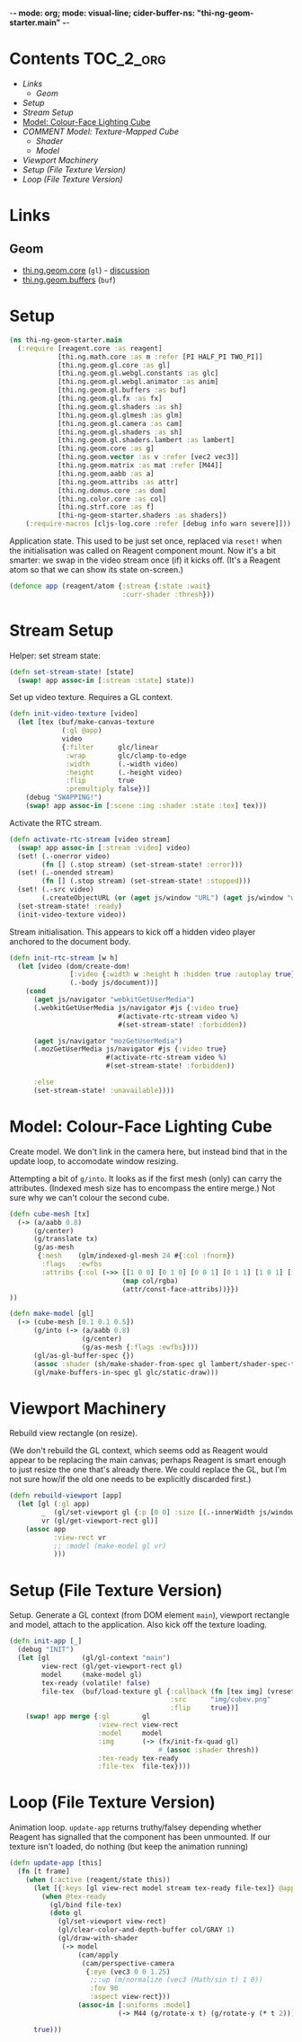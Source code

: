 -*- mode: org; mode: visual-line; cider-buffer-ns: "thi-ng-geom-starter.main" -*-
#+STARTUP: indent
#+PROPERTY: header-args:clojure  :tangle main.cljs
#+PROPERTY: header-args:clojure+ :results value verbatim replace

* Contents                                                          :TOC_2_org:
 - [[Links][Links]]
   - [[Geom][Geom]]
 - [[Setup][Setup]]
 - [[Stream Setup][Stream Setup]]
 - [[Model: Colour-Face Lighting Cube][Model: Colour-Face Lighting Cube]]
 - [[COMMENT Model: Texture-Mapped Cube][COMMENT Model: Texture-Mapped Cube]]
   - [[Shader][Shader]]
   - [[Model][Model]]
 - [[Viewport Machinery][Viewport Machinery]]
 - [[Setup (File Texture Version)][Setup (File Texture Version)]]
 - [[Loop (File Texture Version)][Loop (File Texture Version)]]

* Links
** Geom

- [[https://github.com/thi-ng/geom/blob/develop/src/gl/core.org][thi.ng.geom.core]] (~gl~) - [[https://gitter.im/thi-ng/geom][discussion]]
- [[https://github.com/thi-ng/geom/blob/develop/src/gl/buffers.org][thi.ng.geom.buffers]] (~buf~)

* Setup

#+BEGIN_SRC clojure
  (ns thi-ng-geom-starter.main
    (:require [reagent.core :as reagent]
              [thi.ng.math.core :as m :refer [PI HALF_PI TWO_PI]]
              [thi.ng.geom.gl.core :as gl]
              [thi.ng.geom.gl.webgl.constants :as glc]
              [thi.ng.geom.gl.webgl.animator :as anim]
              [thi.ng.geom.gl.buffers :as buf]
              [thi.ng.geom.gl.fx :as fx]
              [thi.ng.geom.gl.shaders :as sh]
              [thi.ng.geom.gl.glmesh :as glm]
              [thi.ng.geom.gl.camera :as cam]
              [thi.ng.geom.gl.shaders :as sh]
              [thi.ng.geom.gl.shaders.lambert :as lambert]
              [thi.ng.geom.core :as g]
              [thi.ng.geom.vector :as v :refer [vec2 vec3]]
              [thi.ng.geom.matrix :as mat :refer [M44]]
              [thi.ng.geom.aabb :as a]
              [thi.ng.geom.attribs :as attr]
              [thi.ng.domus.core :as dom]
              [thi.ng.color.core :as col]
              [thi.ng.strf.core :as f]
              [thi-ng-geom-starter.shaders :as shaders])
      (:require-macros [cljs-log.core :refer [debug info warn severe]]))
#+END_SRC

#+RESULTS:
: nil

Application state. This used to be just set once, replaced via ~reset!~ when the initialisation was called on Reagent component mount. Now it's a bit smarter: we swap in the video stream once (if) it kicks off. (It's a Reagent atom so that we can show its state on-screen.)

#+BEGIN_SRC clojure
  (defonce app (reagent/atom {:stream {:state :wait}
                              :curr-shader :thresh}))
#+END_SRC

#+RESULTS:
: nil

* Stream Setup

Helper: set stream state:

#+BEGIN_SRC clojure
  (defn set-stream-state! [state]
    (swap! app assoc-in [:stream :state] state))
#+END_SRC

Set up video texture. Requires a GL context.

#+BEGIN_SRC clojure
  (defn init-video-texture [video]
    (let [tex (buf/make-canvas-texture
               (:gl @app)
               video
               {:filter      glc/linear
                :wrap        glc/clamp-to-edge
                :width       (.-width video)
                :height      (.-height video)
                :flip        true
                :premultiply false})]
      (debug "SWAPPING!")
      (swap! app assoc-in [:scene :img :shader :state :tex] tex)))
#+END_SRC

Activate the RTC stream.

#+BEGIN_SRC clojure
  (defn activate-rtc-stream [video stream]
    (swap! app assoc-in [:stream :video] video)
    (set! (.-onerror video)
          (fn [] (.stop stream) (set-stream-state! :error)))
    (set! (.-onended stream)
          (fn [] (.stop stream) (set-stream-state! :stopped)))
    (set! (.-src video)
          (.createObjectURL (or (aget js/window "URL") (aget js/window "webkitURL")) stream))
    (set-stream-state! :ready)
    (init-video-texture video))
#+END_SRC

Stream initialisation. This appears to kick off a hidden video player anchored to the document body.

#+BEGIN_SRC clojure
  (defn init-rtc-stream [w h]
    (let [video (dom/create-dom!
                 [:video {:width w :height h :hidden true :autoplay true}]
                 (.-body js/document))]
      (cond
        (aget js/navigator "webkitGetUserMedia")
        (.webkitGetUserMedia js/navigator #js {:video true}
                             #(activate-rtc-stream video %)
                             #(set-stream-state! :forbidden))

        (aget js/navigator "mozGetUserMedia")
        (.mozGetUserMedia js/navigator #js {:video true}
                          #(activate-rtc-stream video %)
                          #(set-stream-state! :forbidden))

        :else
        (set-stream-state! :unavailable))))
#+END_SRC

* Model: Colour-Face Lighting Cube

Create model. We don't link in the camera here, but instead bind that in the update loop, to accomodate window resizing.

Attempting a bit of ~g/into~. It looks as if the first mesh (only) can carry the attributes. (Indexed mesh size has to encompass the entire merge.) Not sure why we can't colour the second cube.

#+BEGIN_SRC clojure
  (defn cube-mesh [tx]
    (-> (a/aabb 0.8)
        (g/center)
        (g/translate tx)
        (g/as-mesh
         {:mesh    (glm/indexed-gl-mesh 24 #{:col :fnorm})
          :flags   :ewfbs
          :attribs {:col (->> [[1 0 0] [0 1 0] [0 0 1] [0 1 1] [1 0 1] [1 1 0]]
                              (map col/rgba)
                              (attr/const-face-attribs))}})
  ))

  (defn make-model [gl]
    (-> (cube-mesh [0.1 0.1 0.5])
        (g/into (-> (a/aabb 0.8)
                    (g/center)
                    (g/as-mesh {:flags :ewfbs})))
        (gl/as-gl-buffer-spec {})
        (assoc :shader (sh/make-shader-from-spec gl lambert/shader-spec-two-sided-attrib))
        (gl/make-buffers-in-spec gl glc/static-draw)))
#+END_SRC

* COMMENT Model: Texture-Mapped Cube
** Shader

Pretty generic texture mapping.

#+BEGIN_SRC clojure
  (def shader-spec
    {:vs "void main() {
      vUV = uv;
      gl_Position = proj * view * model * vec4(position, 1.0);
      }"
     :fs "void main() {
      gl_FragColor = texture2D(tex, vUV);
      }"
     :uniforms {:model    [:mat4 M44]
                :view     :mat4
                :proj     :mat4
                :tex      :sampler2D}
     :attribs  {:position :vec3
                :uv       :vec2}
     :varying  {:vUV      :vec2}
     :state    {:depth-test false
                :blend      true
                :blend-fn   [glc/src-alpha glc/one]}})
#+END_SRC

** Model

#+BEGIN_SRC clojure
  (defn make-model [gl]
    (-> (a/aabb 1)
        (g/center)
        (g/as-mesh
         {:mesh    (glm/indexed-gl-mesh 12 #{:uv})
          ;;:flags   :nsb
          :attribs {:uv (attr/face-attribs (attr/uv-cube-map-v 256 false))}})
        (gl/as-gl-buffer-spec {})
        (assoc :shader (sh/make-shader-from-spec gl shader-spec))
        (gl/make-buffers-in-spec gl glc/static-draw)))
#+END_SRC

* Viewport Machinery

Rebuild view rectangle (on resize).

(We don't rebuild the GL context, which seems odd as Reagent would appear to be replacing the main canvas; perhaps Reagent is smart enough to just resize the one that's already there. We could replace the GL, but I'm not sure how/if the old one needs to be explicitly discarded first.)

#+BEGIN_SRC clojure
  (defn rebuild-viewport [app]
    (let [gl (:gl app)
          _  (gl/set-viewport gl {:p [0 0] :size [(.-innerWidth js/window) (.-innerHeight js/window)]})
          vr (gl/get-viewport-rect gl)]
      (assoc app
             :view-rect vr
             ;; :model (make-model gl vr)
             )))
#+END_SRC

* Setup (File Texture Version)

Setup. Generate a GL context (from DOM element ~main~), viewport rectangle and model, attach to the application. Also kick off the texture loading.

#+BEGIN_SRC clojure
  (defn init-app [_]
    (debug "INIT")
    (let [gl        (gl/gl-context "main")
          view-rect (gl/get-viewport-rect gl)
          model     (make-model gl)
          tex-ready (volatile! false)
          file-tex  (buf/load-texture gl {:callback (fn [tex img] (vreset! tex-ready true))
                                          :src      "img/cubev.png"
                                          :flip     true})]
      (swap! app merge {:gl        gl
                        :view-rect view-rect
                        :model     model
                        :img       (-> (fx/init-fx-quad gl)
                                       #_(assoc :shader thresh))
                        :tex-ready tex-ready
                        :file-tex  file-tex})))
#+END_SRC

* Loop (File Texture Version)

Animation loop. ~update-app~ returns truthy/falsey depending whether Reagent has signalled that the component has been unmounted. If our texture isn't loaded, do nothing (but keep the animation running)

#+BEGIN_SRC clojure
  (defn update-app [this]
    (fn [t frame]
      (when (:active (reagent/state this))
        (let [{:keys [gl view-rect model stream tex-ready file-tex]} @app]
          (when @tex-ready
            (gl/bind file-tex)
            (doto gl
              (gl/set-viewport view-rect)
              (gl/clear-color-and-depth-buffer col/GRAY 1)
              (gl/draw-with-shader
               (-> model
                   (cam/apply
                    (cam/perspective-camera
                     {:eye (vec3 0 0 1.25)
                      ;;:up (m/normalize (vec3 (Math/sin t) 1 0))
                      :fov 90
                      :aspect view-rect}))
                   (assoc-in [:uniforms :model]
                             (-> M44 (g/rotate-x t) (g/rotate-y (* t 2)))))))))

        true)))
#+END_SRC
